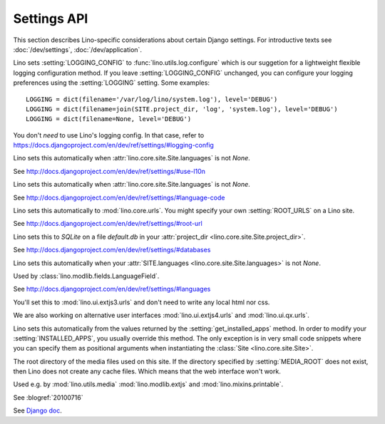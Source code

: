 ============
Settings API
============

This section describes Lino-specific considerations about certain
Django settings.  For introductive texts see :doc:`/dev/settings`,
:doc:`/dev/application`.


.. setting:: LOGGING
.. setting:: LOGGING_CONFIG

Lino sets :setting:`LOGGING_CONFIG` to :func:`lino.utils.log.configure` 
which is our suggetion for a lightweight flexible 
logging configuration method. If you leave :setting:`LOGGING_CONFIG` 
unchanged, you can configure your logging preferences using the 
:setting:`LOGGING` setting. Some examples::

    LOGGING = dict(filename='/var/log/lino/system.log'), level='DEBUG')
    LOGGING = dict(filename=join(SITE.project_dir, 'log', 'system.log'), level='DEBUG')
    LOGGING = dict(filename=None, level='DEBUG')

You don't *need* to use Lino's logging config. In that case, refer to
https://docs.djangoproject.com/en/dev/ref/settings/#logging-config


.. setting:: USE_L10N

Lino sets this automatically when
:attr:`lino.core.site.Site.languages` is not `None`.

See http://docs.djangoproject.com/en/dev/ref/settings/#use-l10n

.. setting:: LANGUAGE_CODE

Lino sets this automatically when
:attr:`lino.core.site.Site.languages` is not `None`.

See http://docs.djangoproject.com/en/dev/ref/settings/#language-code

.. setting:: ROOT_URL

Lino sets this automatically to :mod:`lino.core.urls`.
You might specify your own :setting:`ROOT_URLS` on a Lino site.

See http://docs.djangoproject.com/en/dev/ref/settings/#root-url

.. setting:: DATABASES

Lino sets this to `SQLite` on a file `default.db` in your 
:attr:`project_dir <lino.core.site.Site.project_dir>`.

See http://docs.djangoproject.com/en/dev/ref/settings/#databases
  
.. setting:: MIDDLEWARE_CLASSES

  See http://docs.djangoproject.com/en/dev/ref/settings/#middleware_classes
  
.. setting:: LANGUAGES

Lino sets this automatically when your :attr:`SITE.languages
<lino.core.site.Site.languages>` is not `None`.

Used by :class:`lino.modlib.fields.LanguageField`.

See http://docs.djangoproject.com/en/dev/ref/settings/#languages

.. setting:: ROOT_URLCONF

You'll set this to :mod:`lino.ui.extjs3.urls` and don't need to write 
any local html nor css.

We are also working on alternative user interfaces 
:mod:`lino.ui.extjs4.urls` and
:mod:`lino.ui.qx.urls`.


.. setting:: INSTALLED_APPS

Lino sets this automatically from the values returned by the
:setting:`get_installed_apps` method.  In order to modify your
:setting:`INSTALLED_APPS`, you usually override this method.  The only
exception is in very small code snippets where you can specify them as
positional arguments when instantiating the :class:`Site
<lino.core.site.Site>`.

.. setting:: MEDIA_ROOT

The root directory of the media files used on this site.  If the
directory specified by :setting:`MEDIA_ROOT` does not exist, then Lino
does not create any cache files. Which means that the web interface
won't work.

Used e.g. by :mod:`lino.utils.media` :mod:`lino.modlib.extjs` and
:mod:`lino.mixins.printable`.

.. setting:: DEBUG

See :blogref:`20100716`
  
.. setting:: SERIALIZATION_MODULES

See `Django doc
<https://docs.djangoproject.com/en/1.6/ref/settings/#serialization-modules>`_.

.. setting:: FIXTURE_DIRS

